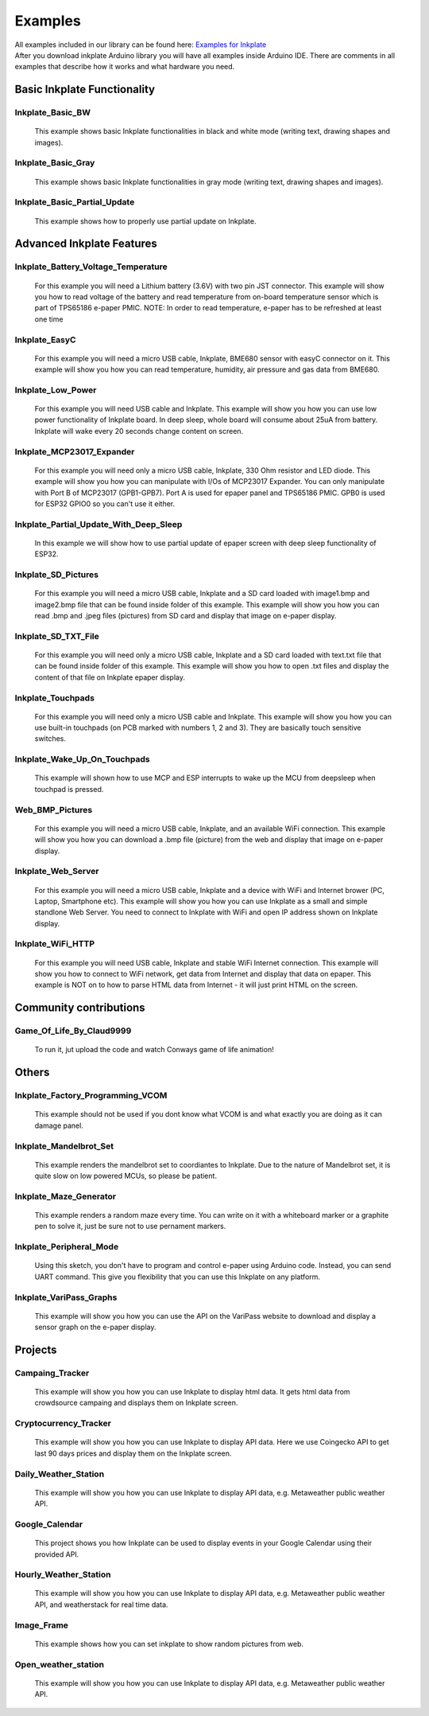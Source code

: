Examples
========

| All examples included in our library can be found here: `Examples for Inkplate <https://github.com/e-radionicacom/Inkplate-Arduino-library/tree/master/examples>`_

| After you download inkplate Arduino library you will have all examples inside Arduino IDE. There are comments in all examples that describe how it works and what hardware you need.

Basic Inkplate Functionality
----------------------------

Inkplate_Basic_BW
#################
    This example shows basic Inkplate functionalities in black and white mode (writing text, drawing shapes and images).

Inkplate_Basic_Gray
###################
    This example shows basic Inkplate functionalities in gray mode (writing text, drawing shapes and images).

Inkplate_Basic_Partial_Update
#############################
    This example shows how to properly use partial update on Inkplate.
    
    .. image:: images/example1.jpg
        :width: 500

Advanced Inkplate Features
--------------------------

Inkplate_Battery_Voltage_Temperature
####################################
    For this example you will need a Lithium battery (3.6V) with two pin JST connector. This example will show you how to read voltage of the battery and read temperature from on-board
    temperature sensor which is part of TPS65186 e-paper PMIC.
    NOTE: In order to read temperature, e-paper has to be refreshed at least one time
    
    .. image:: images/example2.jpg
        :width: 500

Inkplate_EasyC
##############
    For this example you will need a micro USB cable, Inkplate, BME680 sensor with easyC connector on it. 
    This example will show you how you can read temperature, humidity, air pressure and gas data from BME680.

    .. image:: images/example18.jpg
        :width: 500

Inkplate_Low_Power
##################
    For this example you will need USB cable and Inkplate.
    This example will show you how you can use low power functionality of Inkplate board.
    In deep sleep, whole board will consume about 25uA from battery.
    Inkplate will wake every 20 seconds change content on screen.
    
    .. image:: images/example3.jpg
        :width: 500

Inkplate_MCP23017_Expander
##########################
    For this example you will need only a micro USB cable, Inkplate, 330 Ohm resistor and LED diode.
    This example will show you how you can manipulate with I/Os of MCP23017 Expander.
    You can only manipulate with Port B of MCP23017 (GPB1-GPB7). Port A is used for epaper panel and TPS65186 PMIC.
    GPB0 is used for ESP32 GPIO0 so you can't use it either.
    
    .. image:: images/example19.jpg
        :width: 500

Inkplate_Partial_Update_With_Deep_Sleep
#######################################
    In this example we will show how to use partial update of epaper screen with deep sleep functionality of ESP32.

    .. image:: images/example4.jpg
        :width: 500

Inkplate_SD_Pictures
####################
    For this example you will need a micro USB cable, Inkplate and a SD card loaded with image1.bmp and image2.bmp file that can be found inside folder of this example.
    This example will show you how you can read .bmp and .jpeg files (pictures) from SD card and
    display that image on e-paper display.

Inkplate_SD_TXT_File
####################
    For this example you will need only a micro USB cable, Inkplate and a SD card loaded with text.txt file that can be found inside folder of this example.
    This example will show you how to open .txt files and display the content of that file on Inkplate epaper display.

Inkplate_Touchpads
##################
    For this example you will need only a micro USB cable and Inkplate.
    This example will show you how you can use built-in touchpads (on PCB marked with numbers 1, 2 and 3).
    They are basically touch sensitive switches.
    
    .. image:: images/example5.jpg
        :width: 500

Inkplate_Wake_Up_On_Touchpads
#############################
    This example will shown how to use MCP and ESP interrupts to wake up the MCU from deepsleep when touchpad is pressed.

    .. image:: images/example6.jpg
        :width: 500

Web_BMP_Pictures
################
    For this example you will need a micro USB cable, Inkplate, and an available WiFi connection.
    This example will show you how you can download a .bmp file (picture) from the web and
    display that image on e-paper display.

    .. image:: images/example7.jpg
        :width: 500

Inkplate_Web_Server
###################
    For this example you will need a micro USB cable, Inkplate and a device with WiFi and Internet brower (PC, Laptop, Smartphone etc).
    This example will show you how you can use Inkplate as a small and simple standlone Web Server.
    You need to connect to Inkplate with WiFi and open IP address shown on Inkplate display.

    .. image:: images/example8.jpg
        :width: 500

Inkplate_WiFi_HTTP
##################
    For this example you will need USB cable, Inkplate and stable WiFi Internet connection.
    This example will show you how to connect to WiFi network, get data from Internet and display that data on epaper.
    This example is NOT on to how to parse HTML data from Internet - it will just print HTML on the screen.
    
    .. image:: images/example9.jpg
        :width: 500

Community contributions
-----------------------

Game_Of_Life_By_Claud9999
#########################
    To run it, jut upload the code and watch Conways game of life animation!

    .. image:: images/example10.jpg
        :width: 500

Others
------

Inkplate_Factory_Programming_VCOM
#################################
    This example should not be used if you dont know what VCOM is and what exactly you are doing as it can damage panel.

Inkplate_Mandelbrot_Set
#######################
    This example renders the mandelbrot set to coordiantes to Inkplate. Due to the nature of Mandelbrot set, it is quite slow on low powered MCUs, so please be patient.

    .. image:: images/example11.jpg
        :width: 500

Inkplate_Maze_Generator
#######################
    This example renders a random maze every time.
    You can write on it with a whiteboard marker or a graphite pen to solve it, just be sure not to use pernament markers.

    .. image:: images/example12.jpg
        :width: 500

Inkplate_Peripheral_Mode
########################
    Using this sketch, you don't have to program and control e-paper using Arduino code. 
    Instead, you can send UART command. This give you flexibility that you can use this Inkplate on any platform.

Inkplate_VariPass_Graphs
########################
    This example will show you how you can use the API on the VariPass website to download and display
    a sensor graph on the e-paper display.
    
    .. image:: images/example13.jpg
        :width: 500

Projects
--------

Campaing_Tracker
################
    This example will show you how you can use Inkplate to display html data. 
    It gets html data from crowdsource campaing and displays them on Inkplate screen.

    .. image:: images/example14.jpg
        :width: 500

Cryptocurrency_Tracker
######################
    This example will show you how you can use Inkplate to display API data.
    Here we use Coingecko API to get last 90 days prices and display them on the Inkplate screen.

    .. image:: images/example15.jpg
        :width: 500

Daily_Weather_Station
#####################
    This example will show you how you can use Inkplate to display API data, e.g. Metaweather public weather API.

    .. image:: images/example16.jpg
        :width: 500

Google_Calendar
###############
    This project shows you how Inkplate can be used to display events in your Google Calendar using their provided API.   

    .. image:: images/example17.jpg
        :width: 500

Hourly_Weather_Station
######################
    This example will show you how you can use Inkplate to display API data, e.g. Metaweather public weather API, and weatherstack for real time data.

    .. image:: images/example21.jpg
        :width: 500
        
Image_Frame
###########
    This example shows how you can set inkplate to show random pictures from web.

Open_weather_station
####################
    This example will show you how you can use Inkplate to display API data, e.g. Metaweather public weather API.

    .. image:: images/example20.jpg
        :width: 500